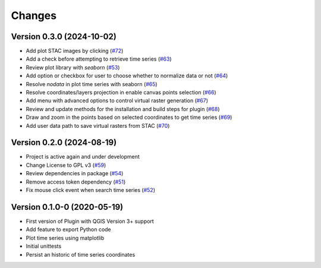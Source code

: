 ..
    This file is part of Python QGIS Plugin for WTSS.
    Copyright (C) 2024 INPE.

    This program is free software: you can redistribute it and/or modify
    it under the terms of the GNU General Public License as published by
    the Free Software Foundation, either version 3 of the License, or
    (at your option) any later version.

    This program is distributed in the hope that it will be useful,
    but WITHOUT ANY WARRANTY; without even the implied warranty of
    MERCHANTABILITY or FITNESS FOR A PARTICULAR PURPOSE. See the
    GNU General Public License for more details.

    You should have received a copy of the GNU General Public License
    along with this program. If not, see <https://www.gnu.org/licenses/gpl-3.0.html>.


=======
Changes
=======

Version 0.3.0 (2024-10-02)
--------------------------

- Add plot STAC images by clicking (`#72 <https://github.com/brazil-data-cube/wtss-qgis/issues/72>`_)
- Add a check before attempting to retrieve time series (`#63 <https://github.com/brazil-data-cube/wtss-qgis/issues/63>`_)
- Review plot library with `seaborn` (`#53 <https://github.com/brazil-data-cube/wtss-qgis/issues/53>`_)
- Add option or checkbox for user to choose whether to normalize data or not (`#64 <https://github.com/brazil-data-cube/wtss-qgis/issues/64>`_)
- Resolve `nodata` in plot time series with seaborn (`#65 <https://github.com/brazil-data-cube/wtss-qgis/issues/65>`_)
- Resolve coordinates/layers projection in enable canvas points selection (`#66 <https://github.com/brazil-data-cube/wtss-qgis/issues/66>`_)
- Add menu with advanced options to control virtual raster generation (`#67 <https://github.com/brazil-data-cube/wtss-qgis/issues/67>`_)
- Review and update methods for the installation and build steps for plugin (`#68 <https://github.com/brazil-data-cube/wtss-qgis/issues/68>`_)
- Draw and zoom in the points based on selected coordinates to get time series (`#69 <https://github.com/brazil-data-cube/wtss-qgis/issues/69>`_)
- Add user data path to save virtual rasters from STAC (`#70 <https://github.com/brazil-data-cube/wtss-qgis/issues/70>`_)


Version 0.2.0 (2024-08-19)
--------------------------

- Project is active again and under development
- Change License to GPL v3 (`#59 <https://github.com/brazil-data-cube/wtss-qgis/issues/59>`_)
- Review dependencies in package (`#54 <https://github.com/brazil-data-cube/wtss-qgis/issues/54>`_)
- Remove access token dependency (`#51 <https://github.com/brazil-data-cube/wtss-qgis/issues/51>`_)
- Fix mouse click event when search time series (`#52 <https://github.com/brazil-data-cube/wtss-qgis/issues/52>`_)


Version 0.1.0-0 (2020-05-19)
----------------------------

- First version of Plugin with QGIS Version 3+ support
- Add feature to export Python code
- Plot time series using matplotlib
- Initial unittests
- Persist an historic of time series coordinates
